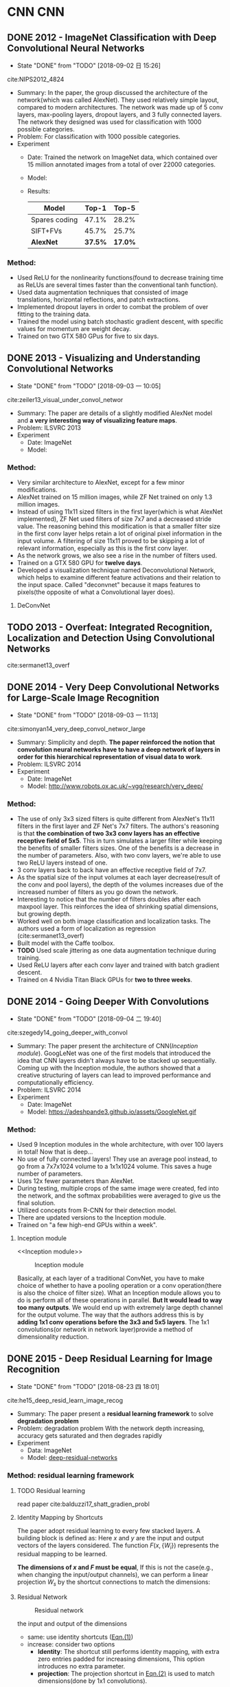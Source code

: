#+LATEX_HEADER: \usepackage{tikz}
#+LATEX_HEADER: \usepackage{multirow}
#+PROPERTY: header-args:latex+ :packages '(("" "tikz"))
#+PROPERTY: header-args:latex+ :imagemagick yes :fit yes

#+HTML_HEAD: <link rel="stylesheet" type="text/css" href="http://www.pirilampo.org/styles/readtheorg/css/htmlize.css"/>
#+HTML_HEAD: <link rel="stylesheet" type="text/css" href="http://www.pirilampo.org/styles/readtheorg/css/readtheorg.css"/>
#+HTML_HEAD: <script src="https://ajax.googleapis.com/ajax/libs/jquery/2.1.3/jquery.min.js"></script>
#+HTML_HEAD: <script src="https://maxcdn.bootstrapcdn.com/bootstrap/3.3.4/js/bootstrap.min.js"></script>
#+HTML_HEAD: <script type="text/javascript" src="http://www.pirilampo.org/styles/lib/js/jquery.stickytableheaders.js"></script>
#+HTML_HEAD: <script type="text/javascript" src="http://www.pirilampo.org/styles/readtheorg/js/readtheorg.js"></script>

#+FILETAGS: :paper_read:

* CNN                                                                  :CNN:
** DONE 2012 - ImageNet Classification with Deep Convolutional Neural Networks
 :PROPERTIES:
  :Custom_ID: NIPS2012_4824
  :AUTHOR: Alex Krizhevsky, Sutskever \& Hinton
  :JOURNAL: 
  :YEAR: 2012
  :VOLUME: 
  :PAGES: 1097--1105
  :DOI: 
  :URL: http://papers.nips.cc/paper/4824-imagenet-classification-with-deep-convolutional-neural-networks.pdf
 :END:
 - State "DONE"       from "TODO"       [2018-09-02 日 15:26]
cite:NIPS2012_4824

- Summary:
  In the paper, the group discussed the architecture of the network(which was called AlexNet). They used relatively simple layout, compared to modern architectures. The network was made up of 5 conv layers, max-pooling layers, dropout layers, and 3 fully connected layers. The network they designed was used for classification with 1000 possible categories.
- Problem: For classification with 1000 possible categories.
- Experiment
  - Date: Trained the network on ImageNet data, which contained over 15 million annotated images from a total of over 22000 categories.
  - Model:
    [[file:image/CNN/screenshot_2018-09-02_15-14-34.png]]
  - Results:
    | Model         |   Top-1 |   Top-5 |
    |---------------+---------+---------|
    | Spares coding |   47.1% |   28.2% |
    | SIFT+FVs      |   45.7% |   25.7% |
    | *AlexNet*     | *37.5%* | *17.0%* |

*** Method:
- Used ReLU for the nonlinearity functions(found to decrease training time as ReLUs are several times faster than the conventional tanh function).
- Used data augmentation techniques that consisted of image translations, horizontal reflections, and patch extractions.
- Implemented dropout layers in order to combat the problem of over fitting to the training data.
- Trained the model using batch stochastic gradient descent, with specific values for momentum are weight decay.
- Trained on two GTX 580 GPus for five to six days.

** DONE 2013 - Visualizing and Understanding Convolutional Networks
 :PROPERTIES:
  :Custom_ID: zeiler13_visual_under_convol_networ
  :AUTHOR: Zeiler \& Fergus
  :JOURNAL: CoRR
  :YEAR: 2013
  :VOLUME: 
  :PAGES: 
  :DOI: 
  :URL: http://arxiv.org/abs/1311.2901
 :END:
 - State "DONE"       from "TODO"       [2018-09-03 一 10:05]
cite:zeiler13_visual_under_convol_networ

- Summary: The paper are details of a slightly modified AlexNet model and *a very interesting way of visualizing feature maps*.
- Problem: ILSVRC 2013
- Experiment
  - Date: ImageNet
  - Model:
    [[file:image/CNN/screenshot_2018-09-02_15-45-19.png]]

*** Method:
- Very similar architecture to AlexNet, except for a few minor modifications.
- AlexNet trained on 15 million images, while ZF Net trained on only 1.3 million images.
- Instead of using 11x11 sized filters in the first layer(which is what AlexNet implemented), ZF Net used filters of size 7x7 and a decreased stride value. The reasoning behind this modification is that a smaller filter size in the first conv layer helps retain a lot of original pixel information in the input volume. A filtering of size 11x11 proved to be skipping a lot of relevant information, especially as this is the first conv layer.
- As the network grows, we also see a rise in the number of filters used.
- Trained on a GTX 580 GPU for *twelve days*.
- Developed a visualization technique named Deconvolutional Network, which helps to examine different feature activations and their relation to the input space. Called "deconvnet" because it maps features to pixels(the opposite of what a Convolutional layer does).

**** DeConvNet
** TODO 2013 - Overfeat: Integrated Recognition, Localization and Detection Using Convolutional Networks
 :PROPERTIES:
  :Custom_ID: sermanet13_overf
  :AUTHOR: Sermanet, Eigen, Zhang, Mathieu, Fergus \& LeCun
  :JOURNAL: CoRR
  :YEAR: 2013
  :VOLUME: 
  :PAGES: 
  :DOI: 
  :URL: http://arxiv.org/abs/1312.6229v4
 :END:

cite:sermanet13_overf
** DONE 2014 - Very Deep Convolutional Networks for Large-Scale Image Recognition
 :PROPERTIES:
  :Custom_ID: simonyan14_very_deep_convol_networ_large
  :AUTHOR: Simonyan \& Zisserman
  :JOURNAL: CoRR
  :YEAR: 2014
  :VOLUME: 
  :PAGES: 
  :DOI: 
  :URL: http://arxiv.org/abs/1409.1556v6
 :END:
 - State "DONE"       from "TODO"       [2018-09-03 一 11:13]
cite:simonyan14_very_deep_convol_networ_large
- Summary: 
  Simplicity and depth. *The paper reinforced the notion that convolution neural networks have to have a deep network of layers in order for this hierarchical representation of visual data to work*.
- Problem: ILSVRC 2014
- Experiment
  - Date: ImageNet
  - Model: [[http://www.robots.ox.ac.uk/~vgg/research/very_deep/]]
    [[file:image/CNN/screenshot_2018-09-03_10-32-37.png]]

*** Method:
- The use of only 3x3 sized filters is quite different from AlexNet's 11x11 filters in the first layer and ZF Net's 7x7 filters. The authors's reasoning is that *the combination of two 3x3 conv layers has an effective receptive field of 5x5*. This in turn simulates a larger filter while keeping the benefits of smaller filters sizes. One of the benefits is a decrease in the number of parameters. Also, with two conv layers, we're able to use two ReLU layers instead of one.
- 3 conv layers back to back have an effective receptive field of 7x7.
- As the spatial size of the input volumes at each layer decrease(result of the conv and pool layers), the depth of the volumes increases due of the increased number of filters as you go down the network.
- Interesting to notice that the number of filters doubles after each maxpool layer. This reinforces the idea of shrinking spatial dimensions, but growing depth.
- Worked well on both image classification and localization tasks. The authors used a form of localization as regression (cite:sermanet13_overf)
- Built model with the Caffe toolbox.
- *TODO* Used scale jittering as one data augmentation technique during training.
- Used ReLU layers after each conv layer and trained with batch gradient descent.
- Trained on 4 Nvidia Titan Black GPUs for *two to three weeks*.
** DONE 2014 - Going Deeper With Convolutions
 :PROPERTIES:
  :Custom_ID: szegedy14_going_deeper_with_convol
  :AUTHOR: Szegedy, Liu, Jia, Sermanet, Reed, Anguelov, Erhan, Vanhoucke \& Rabinovich
  :JOURNAL: CoRR
  :YEAR: 2014
  :VOLUME: 
  :PAGES: 
  :DOI: 
  :URL: http://arxiv.org/abs/1409.4842v1
 :END:
 - State "DONE"       from "TODO"       [2018-09-04 二 19:40]
cite:szegedy14_going_deeper_with_convol

- Summary:
  The paper present the architecture of CNN([[Inception module]]). GoogLeNet was one of the first models that introduced the idea that CNN layers didn't always have to be stacked up sequentially. Coming up with the Inception module, the authors showed that a creative structuring of layers can lead to improved performance and computationally efficiency.
- Problem: ILSVRC 2014
- Experiment
  - Date: ImageNet
  - Model:
    https://adeshpande3.github.io/assets/GoogleNet.gif

*** Method:
- Used 9 Inception modules in the whole architecture, with over 100 layers in total! Now that is deep...
- No use of fully connected layers! They use an average pool instead, to go from a 7x7x1024 volume to a 1x1x1024 volume. This saves a huge number of parameters.
- Uses 12x fewer parameters than AlexNet.
- During testing, multiple crops of the same image were created, fed into the network, and the softmax probabilities were averaged to give us the final solution.
- Utilized concepts from R-CNN for their detection model.
- There are updated versions to the Inception module.
- Trained on "a few high-end GPUs within a week".

**** Inception module
<<Inception module>>

#+caption: Inception module
[[file:image/CNN/screenshot_2018-09-04_19-28-36.png]]

Basically, at each layer of a traditional ConvNet, you have to make choice of whether to have a pooling operation or a conv operation(there is also the choice of filter size). What an Inception module allows you to do is perform all of these operations in parallel. *But It would lead to way too many outputs*. We would end up with extremely large depth channel for the output volume.
The way that the authors address this is by *adding 1x1 conv operations before the 3x3 and 5x5 layers*. The 1x1 convolutions(or network in network layer)provide a method of dimensionality reduction.

** DONE 2015 - Deep Residual Learning for Image Recognition
 :PROPERTIES:
  :Custom_ID: he15_deep_resid_learn_image_recog
  :AUTHOR: He, Zhang, Ren \& Sun
  :JOURNAL: CoRR
  :YEAR: 2015
  :VOLUME: 
  :PAGES: 
  :DOI: 
  :URL: http://arxiv.org/abs/1512.03385v1
 :END:
 - State "DONE"       from "TODO"       [2018-08-23 四 18:01]
cite:he15_deep_resid_learn_image_recog

- Summary:
  The paper present a *residual learning framework* to solve *degradation problem*
- Problem: degradation problem
  With the network depth increasing, accuracy gets saturated and then degrades rapidly
- Experiment
  - Data: ImageNet
  - Model: [[https://github.com/KaimingHe/deep-residual-networks][deep-residual-networks]]

*** Method: residual learning framework
**** TODO Residual learning
read paper cite:balduzzi17_shatt_gradien_probl

**** Identity Mapping by Shortcuts
The paper adopt residual learning to every few stacked layers. A building block is defined as: Here $x$ and $y$ are the input and output vectors of the layers considered. The function $F(x,\{W_{i}\})$ represents the residual mapping to be learned.

<<Eqn.(1)>>
#+BEGIN_SRC latex :results raw :exports none
  \begin{equation}
  \label{eq:1}
  y = F(x,\{W_{i}\}+x).
  \end{equation}
#+END_SRC
#+RESULTS:
\begin{equation}
\label{eq:1}
y = F(x,\{W_{i}\}+x).
\end{equation}

*The dimensions of $x$ and $F$ must be equal*, If this is not the case(e.g., when changing the input/output channels), we can perform a linear projection $W_{s}$ by the shortcut connections to match the dimensions:

<<Eqn.(2)>>
#+BEGIN_SRC latex :results raw :exports none
\begin{equation}
\label{eq:2}
y=F(x,\{W_{i}\})+W_{s}x
\end{equation}
#+END_SRC

#+RESULTS:
\begin{equation}
\label{eq:2}
y=F(x,\{W_{i}\})+W_{s}x
\end{equation}

**** Residual Network
#+caption: Residual network
[[file:image/CNN/screenshot_2018-08-23_16-24-54.png]]

the input and output of the dimensions
- same: use identity shortcuts ([[Eqn.(1)]])
- increase: consider two options
  - *Identity*: The shortcut still performs identity mapping, with extra zero entries padded for increasing dimensions, This option introduces no extra parameter.
  - *projection*: The projection shortcut in [[Eqn.(2)]] is used to match dimensions(done by 1x1 convolutions).

** TODO 2016 - Xception: Deep Learning With Depthwise Separable Convolutions
 :PROPERTIES:
  :Custom_ID: chollet16_xcept
  :AUTHOR: Chollet
  :JOURNAL: CoRR
  :YEAR: 2016
  :VOLUME: 
  :PAGES: 
  :DOI: 
  :URL: http://arxiv.org/abs/1610.02357v3
 :END:

cite:chollet16_xcept

* Human Pose Estimation                               :human_pose_estimation:
** DONE 2016 - Realtime Multi-Person 2d Pose Estimation Using Part Affinity Fields
 :PROPERTIES:
  :Custom_ID: cao16_realt_multi_person_pose_estim
  :AUTHOR: Cao, Simon, Wei \& Sheikh
  :JOURNAL: CoRR
  :YEAR: 2016
  :VOLUME: 
  :PAGES: 
  :DOI: 
  :URL: http://arxiv.org/abs/1611.08050v2
 :END:
- State "DONE"       from "TODO"       [2018-08-24 五 17:18]
cite:cao16_realt_multi_person_pose_estim

- Summary:
  The paper presents an approach to efficiently detect the 2D pose of multiple people in an image. The approach uses a *non-parametric representation*, which we refer to as *Part Affinity Fields(PAFs)*, to *learn to associate body parts with individuals* in the image.
- Problem: Realtime Multi-Person 2d Pose Estimation
- Experiment
  - Date: COCO & MPI
  - Model: [[https://github.com/ZheC/Realtime_Multi-Person_Pose_Estimation][Realtime_Multi-Persion_Pose_Estimation]]

*** Method:
- Confidence Maps for Part Detection
  The paper generate the groundtruth confidence maps from the annotated 2D keypoints. In fact, Using Gaussian filtering for the annotated 2D keypoints.

  #+BEGIN_QUOTE
  In this paper, the key points are obtained by shifting the confidence map by one pixel from four directions and taking the maximum values of the original map and the offset map.
  #+END_QUOTE 
- Part Affinity Fields for Part Associate
  A 2D vector encodes the direction that points from one part of the limb to the other.
- Multi-Person Parsing using PAFs
  The paper measures the alignment of the predicted PAFs with the candidate limb that would be formed by connecting the detected body parts and take the maximum values of the alignment.
- Network arch
  #+caption: Architecture of the two-branch multi-stage CNN
  [[file:image/human-pose-estimation/screenshot_2018-08-24_16-51-49.png]]

  - F, that is a set of feature maps, is generated by a convolution network(initialized by the first 10 layers of VGG-19 and fine-tuned)
  - Each stage in the first branch predicts confidence maps $S^{t}$.
  - Each stage in the second branch predicts PAFs $L^{t}$.
  - *The predictions from the two branches, along with the image features, are concatenated for next stage.*

** TODO 2017 - Cascaded Pyramid Network for Multi-Person Pose Estimation
 :PROPERTIES:
  :Custom_ID: chen17_cascad_pyram_networ_multi_person_pose_estim
  :AUTHOR: Chen, Wang, Peng, Zhang, Yu \& Sun
  :JOURNAL: CoRR
  :YEAR: 2017
  :VOLUME: 
  :PAGES: 
  :DOI: 
  :URL: http://arxiv.org/abs/1711.07319v2
 :END:

cite:chen17_cascad_pyram_networ_multi_person_pose_estim

- Summary:
- Problem:
- Experiment
  - Date:
  - Model:

*** Method:
* Object Detection                                         :object_detection:
** DONE 2013 - Rich Feature Hierarchies for Accurate Object Detection and Semantic Segmentation
 :PROPERTIES:
  :Custom_ID: girshick13_rich_featur_hierar_accur_objec
  :AUTHOR: Girshick, Donahue, Darrell \& Malik
  :JOURNAL: CoRR
  :YEAR: 2013
  :VOLUME: 
  :PAGES: 
  :DOI: 
  :URL: http://arxiv.org/abs/1311.2524v5
 :END:
 - State "DONE"       from "TODO"       [2018-09-12 三 16:58]
cite:girshick13_rich_featur_hierar_accur_objec

- Summary
  The paper represent the method what is called R-CNN for object detection. The method first propose regions, then extract features, and then classify those regions based on their features. In essence, we have turned object detection into an image classification problem. R-CNN was very intuitive, but very slow.
- Problem: object detection
- Experiment
  - Date: ILSVRC2013, PASCAL VOC 2010-12
  - Model:
    [[https://github.com/rbgirshick/rcnn]]

*** Method:
The paper object detection system consists of three steps:
1. Scan the input image for possible objects using an algorithm called Selective Search, generating(about 2000 *region proposals*)
2. Feature extraction: extract a 4096-dimensional feature vector form each region proposal using the Caffe implementation of the CNN.(require [[Object proposal transformations]])
3. Take the output of each CNN and feed it into a) an SVM to classify the region and b) a linear regressor to tighten the bounding box of the object, if such an object exists

#+caption: R-CNN three steps
#+DOWNLOADED: https://cdn-images-1.medium.com/max/800/1*RUjYe8yqo7nKAG2lNd2mbw.png @ 2018-09-12 16:48:31
[[file:image/Object Detection/screenshot_2018-09-12_16-48-31.png]]

**** Object proposal transformations
<<Object proposal transformations>>
*TODO*

** DONE 2015 - Fast R-Cnn
 :PROPERTIES:
  :Custom_ID: girshick15_fast_r_cnn
  :AUTHOR: Girshick
  :JOURNAL: CoRR
  :YEAR: 2015
  :VOLUME: 
  :PAGES: 
  :DOI: 
  :URL: http://arxiv.org/abs/1504.08083v2
 :END:
 - State "DONE"       from "TODO"       [2018-09-13 四 15:12]
cite:girshick15_fast_r_cnn


- Summary:
  Fast R-CNN resembled the original in many ways, but improved on its detection speed through two main augmentations:
  - Performing feature extraction over the image before proposing regions, thus only running one CNN over the entire image instead of 2000 CNN's over 2000 overlapping regions
  - Replacing the SVM with s softmax layer, thus extending the neural network for predictions instead of creating a new model
- Problem: object detection
- Experiment
  - Model:
    https://github.com/rbgirshick/fast-rcnn

*** Method:
#+caption: Fast R-CNN
#+DOWNLOADED: https://cdn-images-1.medium.com/max/800/1*iWyUwIPO-5kA2ECAfaaPSg.png @ 2018-09-13 15:11:32
[[file:image/Object Detection/screenshot_2018-09-13_15-11-32.png]]

** DONE 2015 - Faster R-Cnn: Towards Real-Time Object Detection With Region Proposal Networks
 :PROPERTIES:
  :Custom_ID: ren15_faster_r_cnn
  :AUTHOR: Ren, He, Girshick \& Sun
  :JOURNAL: CoRR
  :YEAR: 2015
  :VOLUME: 
  :PAGES: 
  :DOI: 
  :URL: http://arxiv.org/abs/1506.01497v3
 :END:
 - State "DONE"       from "TODO"       [2018-09-18 二 20:04]
cite:ren15_faster_r_cnn
- Summary: Faster R-CNN = [[RPN]] + Fast R-CNN
- Problem: Object Detection
- Model:
  https://github.com/rbgirshick/py-faster-rcnn
*** Method:
**** RPN(region proposal network)
<<RPN>>
- At the last layer of an initial CNN, a 3x4 sliding window moves across the feature map and maps it to a *lower dimension*(e.g. 256-d for ZF and 512-d for VGG)
- For each sliding-window location, it generates multiple possible regions based on $k$ fixed-ratio anchor boxes(default bounding boxes, class number)
- Each region proposal consists of:
  - =cls= layer: an "=objectness=" score for that region
  - =reg= layer: 4 coordinates representing the bounding box of the region

#+caption: Detecting the anchor boxes for a single 3x3 window
#+DOWNLOADED: cite:ren15_faster_r_cnn @ 2018-09-17 14:35:46
[[file:image/Object Detection/screenshot_2018-09-17_14-35-46.png]]

Once we have our region proposals, we feed them straight into what is essentially a Fast R-CNN. We add a pooling layer, some fully-connected layers, and finally a softmax classification layer and bounding box regressor. In a sense, *Faster R-CNN = RPN + Fast R-CNN*.

** TODO 2016 - Feature Pyramid Networks for Object Detection
 :PROPERTIES:
  :Custom_ID: lin16_featur_pyram_networ_objec_detec
  :AUTHOR: Lin, Doll\'ar, Girshick, He, Hariharan \& Belongie
  :JOURNAL: CoRR
  :YEAR: 2016
  :VOLUME: 
  :PAGES: 
  :DOI: 
  :URL: http://arxiv.org/abs/1612.03144v2
 :END:

cite:lin16_featur_pyram_networ_objec_detec

- Summary:
  The approach is to reuse the pyramidal feature hierarchy computed by a ConvNet as if it were a featured image pyramid.
- Problem:
  Deep learning object detectors have avoided pyramid representations, in part because they are compute and memory intensive.    
    
*** Method:


** TODO 2017 - Mask R-Cnn
 :PROPERTIES:
  :Custom_ID: he17_mask_r_cnn
  :AUTHOR: He, Gkioxari, Doll\'ar \& Girshick
  :JOURNAL: CoRR
  :YEAR: 2017
  :VOLUME: 
  :PAGES: 
  :DOI: 
  :URL: http://arxiv.org/abs/1703.06870v3
 :END:

cite:he17_mask_r_cnn

** TODO 2018 - Object Detection With Deep Learning: a Review
 :PROPERTIES:
  :Custom_ID: zhao18_objec_detec_with_deep_learn
  :AUTHOR: Zhao, Zheng, Xu \& Wu
  :JOURNAL: CoRR
  :YEAR: 2018
  :VOLUME: 
  :PAGES: 
  :DOI: 
  :URL: http://arxiv.org/abs/1807.05511v1
 :END:

cite:zhao18_objec_detec_with_deep_learn


